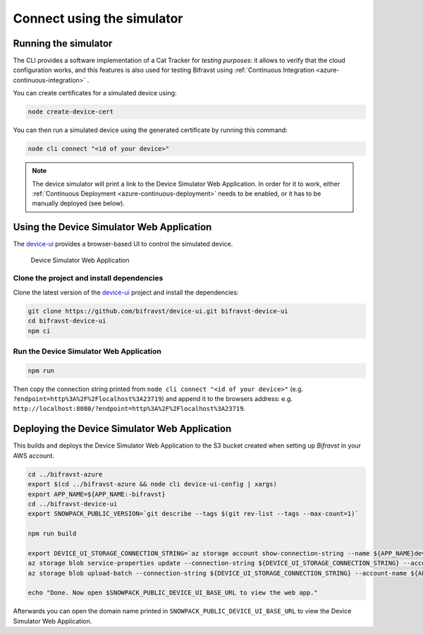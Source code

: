 ================================================================================
Connect using the simulator
================================================================================

Running the simulator
================================================================================

The CLI provides a software implementation of a Cat Tracker for *testing purposes*: it allows to verify that the cloud configuration works, and this features is also used for testing Bifravst using :ref:`Continuous Integration <azure-continuous-integration>` .

You can create certificates for a simulated device using:

.. code-block:: bash

    node create-device-cert

You can then run a simulated device using the generated certificate by running this command:

.. code-block:: bash

    node cli connect "<id of your device>"

.. note::

    The device simulator will print a link to the Device Simulator Web Application.
    In order for it to work, either :ref:`Continuous Deployment <azure-continuous-deployment>` needs to be enabled, or it has to be manually deployed (see below).

Using the Device Simulator Web Application
================================================================================

The device-ui_ provides a browser-based UI to control the simulated device.

.. figure:: ../aws/device-simulator.png
   :alt: Device Simulator Web Application

   Device Simulator Web Application

Clone the project and install dependencies
--------------------------------------------------------------------------------

Clone the latest version of the device-ui_ project and install the dependencies:

.. code-block:: bash

    git clone https://github.com/bifravst/device-ui.git bifravst-device-ui
    cd bifravst-device-ui
    npm ci

Run the Device Simulator Web Application
--------------------------------------------------------------------------------

.. code-block:: bash

    npm run

Then copy the connection string printed from ``node cli connect "<id of your device>"`` (e.g. ``?endpoint=http%3A%2F%2Flocalhost%3A23719``) and append it to the browsers address: e.g. ``http://localhost:8080/?endpoint=http%3A%2F%2Flocalhost%3A23719``.

Deploying the Device Simulator Web Application
================================================================================

This builds and deploys the Device Simulator Web Application to the S3 bucket created when setting up *Bifravst* in your AWS account.

.. code-block:: bash

    cd ../bifravst-azure
    export $(cd ../bifravst-azure && node cli device-ui-config | xargs)
    export APP_NAME=${APP_NAME:-bifravst}
    cd ../bifravst-device-ui
    export SNOWPACK_PUBLIC_VERSION=`git describe --tags $(git rev-list --tags --max-count=1)`

    npm run build

    export DEVICE_UI_STORAGE_CONNECTION_STRING=`az storage account show-connection-string --name ${APP_NAME}deviceui --query 'connectionString'` 
    az storage blob service-properties update --connection-string ${DEVICE_UI_STORAGE_CONNECTION_STRING} --account-name ${APP_NAME}deviceui --static-website --404-document index.html --index-document index.html
    az storage blob upload-batch --connection-string ${DEVICE_UI_STORAGE_CONNECTION_STRING} --account-name ${APP_NAME}deviceui -s ./build -d '$web'

    echo "Done. Now open $SNOWPACK_PUBLIC_DEVICE_UI_BASE_URL to view the web app."

Afterwards you can open the domain name printed in ``SNOWPACK_PUBLIC_DEVICE_UI_BASE_URL`` to view the Device Simulator Web Application.

.. _device-ui: https://github.com/bifravst/device-ui